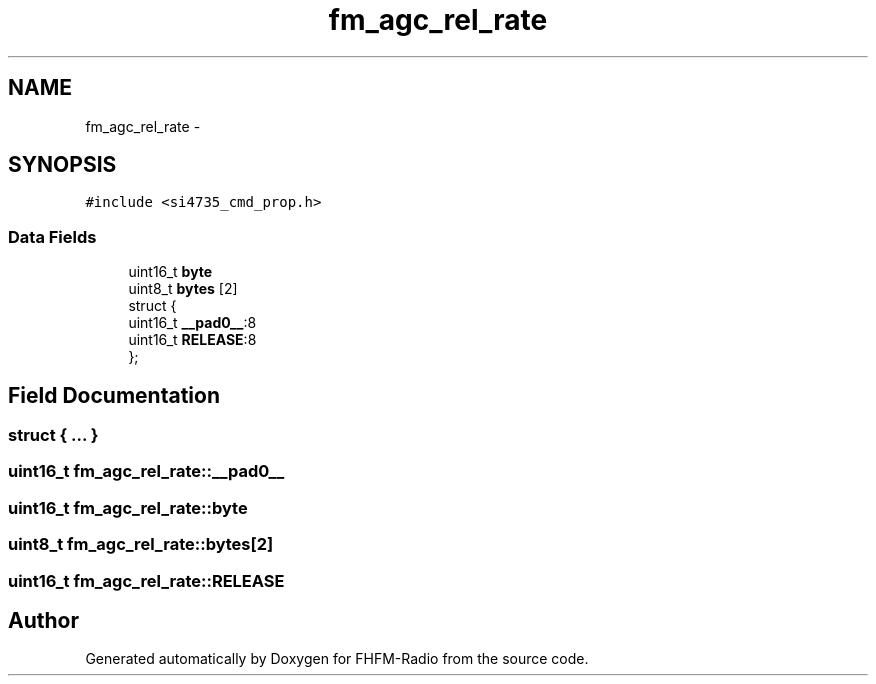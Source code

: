 .TH "fm_agc_rel_rate" 3 "Thu Mar 26 2015" "Version V2.0" "FHFM-Radio" \" -*- nroff -*-
.ad l
.nh
.SH NAME
fm_agc_rel_rate \- 
.SH SYNOPSIS
.br
.PP
.PP
\fC#include <si4735_cmd_prop\&.h>\fP
.SS "Data Fields"

.in +1c
.ti -1c
.RI "uint16_t \fBbyte\fP"
.br
.ti -1c
.RI "uint8_t \fBbytes\fP [2]"
.br
.ti -1c
.RI "struct {"
.br
.ti -1c
.RI "   uint16_t \fB__pad0__\fP:8"
.br
.ti -1c
.RI "   uint16_t \fBRELEASE\fP:8"
.br
.ti -1c
.RI "}; "
.br
.in -1c
.SH "Field Documentation"
.PP 
.SS "struct { \&.\&.\&. } "

.SS "uint16_t fm_agc_rel_rate::__pad0__"

.SS "uint16_t fm_agc_rel_rate::byte"

.SS "uint8_t fm_agc_rel_rate::bytes[2]"

.SS "uint16_t fm_agc_rel_rate::RELEASE"


.SH "Author"
.PP 
Generated automatically by Doxygen for FHFM-Radio from the source code\&.
